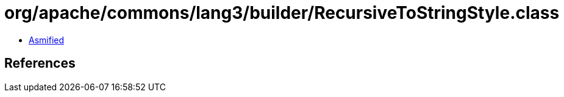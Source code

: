 = org/apache/commons/lang3/builder/RecursiveToStringStyle.class

 - link:RecursiveToStringStyle-asmified.java[Asmified]

== References

